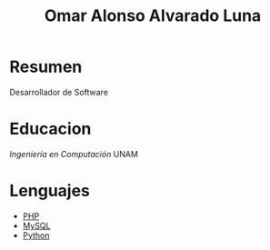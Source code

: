 #+TITLE: Omar Alonso Alvarado Luna
* Resumen
Desarrollador de Software 

* Educacion
/Ingeniería en Computación/ UNAM

* Lenguajes
- [[http://php.net][PHP]]
- [[http://mysql.com][MySQL]]
- [[http://www.python.org][Python]]

